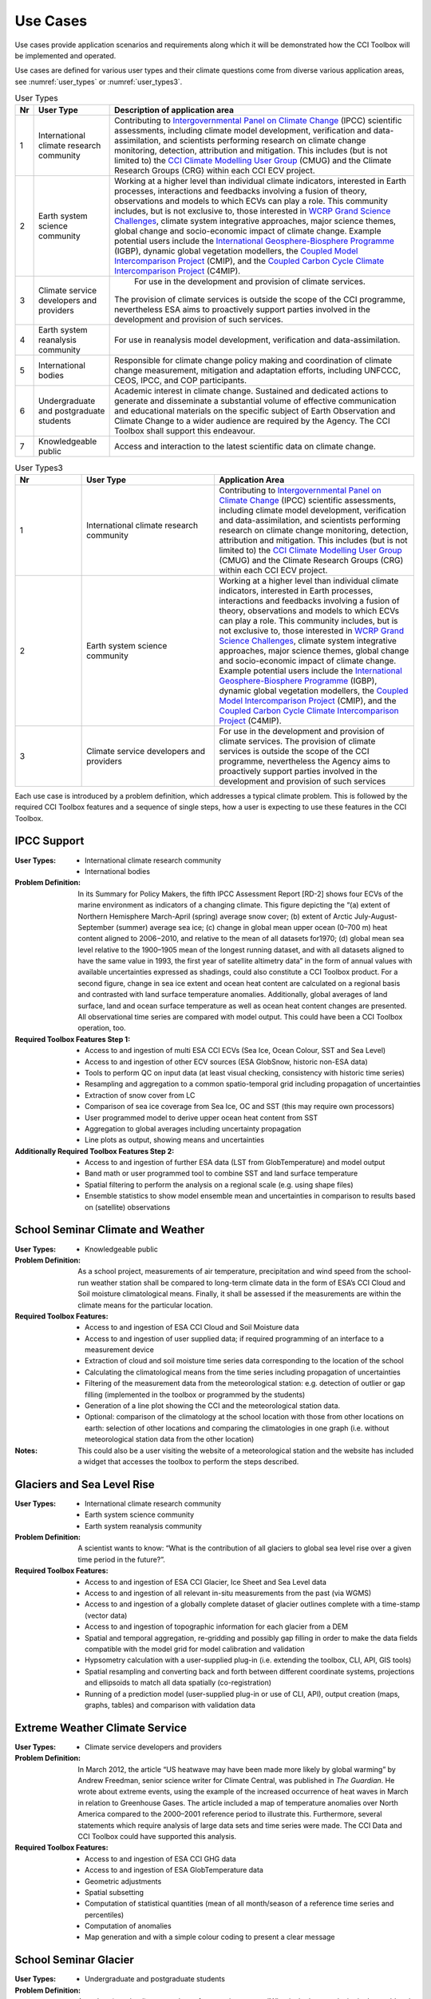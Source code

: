 .. _Intergovernmental Panel on Climate Change: http://www.ipcc.ch/
.. _CCI Climate Modelling User Group: http://www.esa-cmug-cci.org/
.. _WCRP Grand Science Challenges: http://www.wcrp-climate.org/grand-challenges
.. _International Geosphere-Biosphere Programme: http://www.igbp.net/
.. _Coupled Model Intercomparison Project: http://cmip-pcmdi.llnl.gov/
.. _Coupled Carbon Cycle Climate Intercomparison Project: http://www.wcrp-climate.org/modelling-wgcm-mip-catalogue/modelling-wgcm-mips/230-modelling-wgcm-c4mip

=========
Use Cases
=========

Use cases provide application scenarios and requirements along which it will be demonstrated
how the CCI Toolbox will be implemented and operated.

Use cases are defined for various user types and their climate questions come from diverse various application areas,
see :numref:`user_types` or :numref:`user_types3`.

.. _user_types:

.. table:: User Types
   
   ==== ============================================ =====================================================================
   Nr   User Type                                    Description of application area
   ==== ============================================ =====================================================================
   1    International climate research community     Contributing to `Intergovernmental Panel on Climate Change`_ (IPCC)
                                                     scientific assessments, including climate model development,
                                                     verification and data-assimilation, and scientists performing
                                                     research on climate change monitoring, detection, attribution and
                                                     mitigation. This includes (but is not limited to) the
                                                     `CCI Climate Modelling User Group`_ (CMUG) and the Climate
                                                     Research Groups (CRG) within each CCI ECV project.

   2    Earth system science community               Working at a higher level than individual climate indicators,
                                                     interested in Earth processes, interactions and feedbacks
                                                     involving a fusion of theory, observations and models to which
                                                     ECVs can play a role. This community includes, but is not exclusive
                                                     to, those interested in `WCRP Grand Science Challenges`_, climate
                                                     system integrative approaches, major science themes, global change
                                                     and socio-economic impact of climate change. Example potential
                                                     users include the `International Geosphere-Biosphere Programme`_
                                                     (IGBP), dynamic global vegetation modellers, the
                                                     `Coupled Model Intercomparison Project`_ (CMIP), and the
                                                     `Coupled Carbon Cycle Climate Intercomparison Project`_ (C4MIP).

   3    Climate service developers and providers	  For use in the development and provision of climate services. 
                                                     The provision of climate services is outside the scope of the CCI
                                                     programme, nevertheless ESA aims to proactively support
                                                     parties involved in the development and provision of such services.

   4    Earth system reanalysis community            For use in reanalysis model development, verification and
                                                     data-assimilation.

   5    International bodies                         Responsible for climate change policy making and coordination of
                                                     climate change measurement, mitigation and adaptation efforts,
                                                     including UNFCCC, CEOS, IPCC, and COP participants.

   6    Undergraduate and postgraduate students      Academic interest in climate change. Sustained and dedicated
                                                     actions to generate and disseminate a substantial volume of
                                                     effective communication and educational materials on the specific
                                                     subject of Earth Observation and Climate Change to a wider
                                                     audience are required by the Agency. The CCI Toolbox shall
                                                     support this endeavour.

   7    Knowledgeable public                         Access and interaction to the latest scientific data on
                                                     climate change.
   ==== ============================================ =====================================================================



.. list-table:: User Types3
   :name: user_types3
   :widths: 5 10 15
   :header-rows: 1

   * - Nr
     - User Type
     - Application Area
   * - 1
     - International climate research community
     - Contributing to `Intergovernmental Panel on Climate Change`_ (IPCC) scientific assessments, including climate model development, verification and data-assimilation, and scientists performing research on climate change monitoring, detection, attribution and mitigation. This includes (but is not limited to) the `CCI Climate Modelling User Group`_ (CMUG) and the Climate Research Groups (CRG) within each CCI ECV project.
   * - 2
     - Earth system science community
     - Working at a higher level than individual climate indicators, interested in Earth processes, interactions and feedbacks involving a fusion of theory, observations and models to which ECVs can play a role. This community includes, but is not exclusive to, those interested in `WCRP Grand Science Challenges`_, climate system integrative approaches, major science themes, global change and socio-economic impact of climate change. Example potential users include the `International Geosphere-Biosphere Programme`_ (IGBP), dynamic global vegetation modellers, the `Coupled Model Intercomparison Project`_ (CMIP), and the `Coupled Carbon Cycle Climate Intercomparison Project`_ (C4MIP).
   * - 3
     - Climate service developers and providers
     - For use in the development and provision of climate services. The provision of climate services is outside the scope of the CCI programme, nevertheless the Agency aims to proactively support parties involved in the development and provision of such services


Each use case is introduced by a problem definition, which addresses a typical climate problem.
This is followed by the required CCI Toolbox features and a sequence of single steps,
how a user is expecting to use these features in the CCI Toolbox.

.. _uc_01:

IPCC Support
============

:User Types:
    * International climate research community
    * International bodies

:Problem Definition: In its Summary for Policy Makers, the fifth IPCC Assessment Report [RD-2] shows
    four ECVs of the marine environment as indicators of a changing climate. This figure depicting the “(a)
    extent of Northern Hemisphere March-April (spring) average snow cover; (b) extent of Arctic July-August-September
    (summer) average sea ice; (c) change in global mean upper ocean (0–700 m) heat content aligned to 2006−2010,
    and relative to the mean of all datasets for1970; (d) global mean sea level relative to the 1900–1905 mean of the
    longest running dataset, and with all datasets aligned to have the same value in 1993, the first year of satellite
    altimetry data” in the form of annual values with available uncertainties expressed as shadings, could also
    constitute a CCI Toolbox product. For a second figure, change in sea ice extent and ocean heat content are
    calculated on a regional basis and contrasted with land surface temperature anomalies. Additionally, global
    averages of land surface, land and ocean surface temperature as well as ocean heat content changes are presented.
    All observational time series are compared with model output. This could have been a CCI Toolbox operation, too.

:Required Toolbox Features Step 1:

    * Access to and ingestion of multi ESA CCI ECVs (Sea Ice, Ocean Colour, SST and Sea Level)
    * Access to and ingestion of other ECV sources (ESA GlobSnow, historic non-ESA data)
    * Tools to perform QC on input data (at least visual checking, consistency with historic time series)
    * Resampling and aggregation to a common spatio-temporal grid including propagation of uncertainties
    * Extraction of snow cover from LC
    * Comparison of sea ice coverage from Sea Ice, OC and SST (this may require own processors)
    * User programmed model to derive upper ocean heat content from SST
    * Aggregation to global averages including uncertainty propagation
    * Line plots as output, showing means and uncertainties

:Additionally Required Toolbox Features Step 2:

    * Access to and ingestion of further ESA data (LST from GlobTemperature) and model output
    * Band math or user programmed tool to combine SST and land surface temperature
    * Spatial filtering to perform the analysis on a regional scale (e.g. using shape files)
    * Ensemble statistics to show model ensemble mean and uncertainties in comparison to results based
      on (satellite) observations

.. _uc_02:

School Seminar Climate and Weather
==================================

:User Types:
    * Knowledgeable public

:Problem Definition: As a school project, measurements of air temperature, precipitation and wind speed from the
    school-run weather station shall be compared to long-term climate data in the form of ESA’s CCI Cloud and
    Soil moisture climatological means. Finally, it shall be assessed if the measurements are within the climate
    means for the particular location.

:Required Toolbox Features:
    * Access to and ingestion of ESA CCI Cloud and Soil Moisture data
    * Access to and ingestion of user supplied data; if required programming of an interface to a measurement device
    * Extraction of cloud and soil moisture time series data corresponding to the location of the school
    * Calculating the climatological means from the time series including propagation of uncertainties
    * Filtering of the measurement data from the meteorological station: e.g. detection of outlier or gap filling
      (implemented in the toolbox or programmed by the students)
    * Generation of a line plot showing the CCI and the meteorological station data.
    * Optional: comparison of the climatology at the school location with those from other locations on earth:
      selection of other locations and comparing the climatologies in one graph (i.e. without meteorological station
      data from the other location)

:Notes: This could also be a user visiting the website of a meteorological station and the website has included a
    widget that accesses the toolbox to perform the steps described.

.. _uc_03:

Glaciers and Sea Level Rise
===========================

:User Types:
    * International climate research community
    * Earth system science community
    * Earth system reanalysis community

:Problem Definition: A scientist wants to know: “What is the contribution of all glaciers to global sea level
    rise over a given time period in the future?”.

:Required Toolbox Features:
    * Access to and ingestion of ESA CCI Glacier, Ice Sheet and Sea Level data
    * Access to and ingestion of all relevant in-situ measurements from the past  (via WGMS)
    * Access to and ingestion of a globally complete dataset of glacier outlines complete with a
      time-stamp (vector data)
    * Access to and ingestion of topographic information for each glacier from a DEM
    * Spatial and temporal aggregation, re-gridding and possibly gap filling in order to make the data fields
      compatible with the model grid for model calibration and validation
    * Hypsometry calculation with a user-supplied plug-in (i.e. extending the toolbox, CLI, API, GIS tools)
    * Spatial resampling and converting back and forth between different coordinate systems, projections and
      ellipsoids to match all data spatially (co-registration)
    * Running of a prediction model (user-supplied plug-in or use of CLI, API), output creation (maps, graphs, tables)
      and comparison with validation data

.. _uc_04:

Extreme Weather Climate Service
===============================

:User Types:
    * Climate service developers and providers

:Problem Definition: In March 2012, the article “US heatwave may have been made more likely by global warming” by
    Andrew Freedman, senior science writer for Climate Central, was published in *The Guardian*. He wrote
    about extreme events, using the example of the increased occurrence of heat waves in March in relation
    to Greenhouse Gases. The article included a map of temperature anomalies over North America compared to
    the 2000–2001 reference period to illustrate this. Furthermore, several statements which require analysis of
    large data sets and time series were made. The CCI Data and CCI Toolbox could have supported this analysis.

:Required Toolbox Features:
    * Access to and ingestion of ESA CCI GHG data
    * Access to and ingestion of ESA GlobTemperature data
    * Geometric adjustments
    * Spatial subsetting
    * Computation of statistical quantities (mean of all month/season of a reference time series and percentiles)
    * Computation of anomalies
    * Map generation and with a simple colour coding to present a clear message

.. _uc_05:

School Seminar Glacier
======================

:User Types:
    * Undergraduate and postgraduate students

:Problem Definition: A student (at school) wants to know for a seminar paper: “What is the largest glacier in the
    world and how has this glacier changed in the past compared to other glacierized regions?”.

:Required Toolbox Features:
    * Access to and ingestion of the Randolph Glacier Inventory (RGI; database with contributions of CCI Glaciers) via
      GLIMS homepage
    * Sorting for size
    * Selection, extraction and saving to disk of the data for the largest glacier
    * Access to and ingestion of glacier fluctuation data, e.g. from World Glacier Monitoring Service (WGMS)
    * Filtering of fluctuation data according to a selection based on reference data (here the RGI data)
    * Extraction of a summary of global glacier fluctuations from WGMS data base
    * Data comparison (statistical values, deviations, graphs, maps, animations) and export

.. _uc_06:

Teleconnection Explorer
=======================

:User Types:
    * Undergraduate and postgraduate students

:Problem Definition: As part of a project on climatic teleconnection, a student investigates how El Niño-Southern
    Oscillation (ENSO) relates to monsoon rainfall. A result could be a plot showing the sliding correlation between
    Indian Summer Monsoon Rainfall (ISMR) and Niño3.4 SST anomalies [RD-4]. A more sophisticated version of this
    task would be to calculate the Multivariate ENSO Index (MEI, [RD-5],[RD-6]). Additionally, also the comparison
    of the ENSO index with other CCI datasets (e.g. Cloud, Fire) would be interesting.

:Required Toolbox Features:
    * Access to and ingestion of ESA CCI SST and Soil Moisture data
    * Geometric adjustments
    * Spatial (manually by drawing a polygon of the particular area) and temporal filtering and subsetting for
      both data sets
    * Calculation of anomalies and statistical quantities
    * Visual presentation of statistical results and time series
    * ENSO index calculation from SST data (built-in function, user-supplied plug-in or CLI, API)
    * Calculation of the absolute anomaly on the log transformed soil moisture data (this should be a standard
      function/processor provided by the toolbox)
    * Calculation of the correlation between the two time series with a lag of 30 days
    * Generation of a correlation map and export of the correlation data (format options) regarding the date range
      chosen
    * Generation of a time series plot of the correlation by the selection of a location in South East Asia on
      the correlation map
    * Saving of the image and the underlying data (format options)

In case of choosing the MEI instead of a solely SST-based index:

    * Access to and ingestion of additional datasets for MEI (sea-level pressure (P), zonal (U) and meridional (V)
      components of the surface wind, sea surface temperature (S), surface air temperature (A), and total cloudiness
      fraction of the sky (C))
    * Geometric adjustments
    * Index calculation including EOF analysis (incorporated by built-in function, user-supplied plug-in or CLI, API)

:Additional Features:
    * Access to and ingestion of additional ESA CCI data sets
    * Geometric adjustments
    * Spatial and temporal filtering
    * Calculation of statistic quantities and correlations
    * Generation of maps and plots
    * Export of the data

.. _uc_07:

Regional Cryosphere Climate Service
===================================

:User Types:
    * Climate service developers and providers

:Problem Definition: The Federal Office of Environment (FOEN) in Switzerland wants to provide an internet-based
    platform to disseminate latest information on the cryosphere and its changes in Switzerland. Such information could
    be, for example, the number of days with snow or other parameters like the glacier extent, mean cloud coverage in
    a specific region or start of the melting season. Before the technical work with the toolbox can be performed a
    user survey would be required to obtain detailed requirements for such a climate service.

:Required Toolbox Features:
    * Access to and ingestion of RGI Glacier and WGMS fluctuation data sets
    * Access to and ingestion of meteorological and snow cover data (from MeteoSchweiz and Institute for Snow and
      Avalanche Research (SLF))
    * Geometric adjustments and spatial intersection
    * Access to and ingestion of ESA CCI Glacier (+ Land Cover, Clouds) data sets
    * Access to and ingestion of latest meteorological data
    * Geometric adjustments
    * Extraction of area and time period
    * Generation of graphs (e.g. cumulative glacier length changes): descriptive statistical analysis (at least mean
      values, variances, anomalies) with user-controlled display and format options, annotations (need to load and
      display information on limitation and data sources)
    * Decision on any other data that should be made available (e.g. more permanently, quick links)

:Note: The general decision on layout, data sets etc. will be taken by the FOEN outside the CCI Toolbox but
    will be input to the selection options.

.. _uc_08:

World Glacier Monitoring Service
================================

:User Types:
    * International bodies

:Problem Definition: A service of the World Glacier Monitoring Service (WGMS) based on ESA CCI products,
    combined with other environmental parameters as well as meta data on glaciers, could be the provision of a
    database of glacier volume changes derived from remote sensing data (e.g. DEM differencing and altimetry sensors)

:Required Toolbox Features:
    * Access to and ingestion of RGI Glacier and WGMS fluctuation data sets
    * Access to and ingestion of ESA CCI Glacier data
    * Access to and ingestion of altimetry data and glacier meta data
    * Geometric adjustments
    * Subsetting and filtering of data according to user defined criteria
    * Data quality and consistency checks
    * Search for information about persons responsible for meta data according to a list of criteria, procurement of
      meta data
    * Adjustment of formats and metadata until they fit into the database (reference keys)
    * Additional: Selection of locations, time-periods, Calculation of means, anomalies, variances
    * Quality checks and data upload to the database

.. _uc_09:

Relationships between Aerosol and Cloud ECV
===========================================

:User Types:
    * Earth system science community

:Problem Definition: A climate scientist wishes to analyse potential correlations between Aerosol and Cloud ECVs.

:Required Toolbox Features:
    * Access to and ingestion of ESA CCI Aerosol and Cloud data (Aerosol Optical Depth and Cloud Fraction)
    * Geometric adjustments
    * Spatial (point, polygon) and temporal subsetting
    * Visualisation of both times series at the same time: e.g. time series plot, time series animation
    * Correlation analysis, scatter-plot of correlation statistics, saving of image and correlation statistics on disk
      (format options)


:Exemplary Workflow: :doc:`op_specs/uc_workflows/uc09_workflow`


.. _uc_10:

Scientific Investigation of NAO Signature
=========================================

:User Types:
    * Earth system science community

:Problem Definition: A climate scientist wishes to investigate the signature of the North Atlantic Oscillation (NAO)
    in multiple ECVs using a processor built by another climate scientist and contributed to the toolbox.

:Required Toolbox Features:
    * Access to and ingestion of ESA CCI ECV data products
    * Access to and ingestion of external data (NAO time series)
    * Geometric adjustments
    * Spatial and temporal subsetting
    * Use of externally developed plug-in to apply R [RD-7]: removal of seasonal cycles, lag-correlation analysis
      between each ECV and the NAO index
    * Generation of time-series plot for each ECV
    * Export statistics output to local disk

.. _uc_11:

School Project on Arctic Climate Change
=======================================

:User Types:
    * Undergraduate and postgraduate students

:Problem Definition: As part of a project on Arctic climate change, an undergraduate student wishes to look at
    different ECVs on a polar stereographic projection.

:Required Toolbox Features:
    * Access to and ingestion of CCI ECV data products
    * Access to and ingestion of ECV data products from external server
    * Remapping to fit data onto user-chosen projection
    * Spatial and temporal subsetting
    * Gap-filling (user-chosen strategy)
    * Generation of scalable maps

.. _uc_12:

Marine Environmental Monitoring
===============================

:User Types:
    * Climate service developers and providers
    * Knowledgeable public

:Problem Definition: The eReef project examines the living conditions of the Great Barrier Reef via
    two subprojects. On the one hand, the aim of the Marine Water Quality Dashboard is to estimate water
    quality indicators from ocean colour data to deduce brightness and therefore the vitality of
    coral-competing seagrass and algae. ReefTemp Next Generation, on the other hand, seeks to assess
    the risk of bleaching due to overly warm water by calculating heat stress indices. This could also
    be a task for the CCI Toolbox environment.

:Required Toolbox Features:
    * Access to and ingestion of ESA CCI SST and Ocean Colour data
    * Access to and ingestion of data concerning water constituents, plant growth, brightness, competitor relationships,
      coral vulnerability to heat stress
    * Geometric adjustments
    * Temporal and spatial subsetting
    * Implementation of a water optical property model (plug-in, CLI, API)
    * Calculation of anomalies, extremes (+ trend analysis, correlations)
    * Index calculation (plug-in, CLI, API)
    * Visualisation, graphs, data export

.. _uc_13:

Drought Occurrence Monitoring in Eastern Africa
===============================================

:User Types:
    * Climate service developers and providers
    * International bodies
    * Knowledgeable public

:Problem Definition: Due to time-lagged teleconnections, weather conditions in Eastern Africa are highly influenced
    by climate modes of variability in remote regions. Therefore, climate indices such as for ENSO, MJO or QBO as well
    as the NDVI can be used to estimate the drought probability in Africa. Long time series from satellite observations
    act as a basis for the construction of statistical forecasting models, which are then run by latest meteorological
    data.

:Required Toolbox Features:
    * Access to and ingestion of ESA CCI SST, Clouds, Land Cover data
    * Access to and ingestion of non-CCI observational (e.g. NST, PRE, OLR, SLP)  and latest meteorological data
    * Geometric adjustments
    * Spatial and temporal subsetting (for each variable)
    * NDVI and climate index calculation (ENSO, MJO, QBO indices), includes descriptive statistics
    * Estimation of predictor (SST, SST gradients, OLR, cloud properties, climate indices) – predicant (NST and PRE E
      Africa) relationship by time-lagged (linear) regression model (plug-in, CLI, API)
    * Run model by means of latest meteorological data
    * Visualisation and export of results (graphs, maps, animations, tables)

.. _uc_14:

Drought Impact Monitoring and Assessment in China
=================================================

:User Types:
    * Climate service developers and providers
    * International bodies

:Problem Definition: (Solely basic idea taken from WMO (2015))
    Drought occurrence and severity in terms of fire, vegetation state and soil moisture shall be estimated by the
    use of temperature and rainfall (+ humidity and evapo-transpiration) data to prepare countermeasures.
    This is achieved by the construction of an empirical statistical model using satellite-derived time series
    which is afterwards run by actual meteorological data.

:Required Toolbox Features:
    * Access to and ingestion of ESA CCI Soil Moisture, Fire, Land Cover data
    * Access to and ingestion of non-CCI NST and PRE observation and latest meteorological data
    * Geometric adjustments
    * Spatial and temporal subsetting (for each variable)
    * (Descriptive statistic analysis)
    * Estimation of predictor (NST, PRE) – predicant (soil moisture, vegetation state, fire occurrence) and PRE
      E Africa) relationship by time-lagged (linear) regression model (plug-in, CLI, API)
    * Run model by means of latest meteorological data
    * Visualisation and export of results (graphs, maps, animations, tables)

.. _uc_15:

Renewable Energy Resource Assessment with regard to Topography
==============================================================

:User Types:
    * Climate service developers and providers
    * International bodies

:Problem Definition: The long-term potential for renewable energy generation is to be estimated by considering the
    effect of cloud features, aerosols, ozone and water vapour on solar irradiance as well as topographical data.

:Required Toolbox Features:
    * Access to and ingestion of ESA CCI Ozone, Clouds, Aerosols, Land Cover and Glaciers (albedo, snow/ice coverage)
    * Access to and ingestion of non-CCI data (water vapour, pressure, precipitation, surface radiation budget),
      irradiance observations
    * External topographical data: preprocessed data regarding roof area, tilt, orientation from DEM
    * Geometric adjustments
    * Spatial and temporal subsetting
    * Implementation of fast radiative transfer calculations (plug-in, CLI, API) to deduce solar irradiance
    * Extraction of areas with high potential regarding solar irradiance (set appropriate boundary values)
    * Extraction of areas with suitable tilt and orientation
    * Visualisation of suitable areas in a map
    * Estimation of Solar Power potential from pixel count
    * Export of Results

.. _uc_16:

Monitoring Tropical Deforestation
=================================

:User Types:
    * Climate service developers and providers
    * International bodies

:Problem Definition: Maps of forest cover, change and deforestation shall be produced depicting forest status and
    trends. Additionally, vector data regarding infrastructure (e.g. road works) could be obtained from local
    authorities and compared with forest evolution.

:Required Toolbox Features:
    * Access to and ingestion of ESA CCI Land Cover data
    * Access to and ingestion of additional data regarding biomass production, carbon emission, leaf areas,
      forest health
    * Additional: access  to and ingestion of vector data regarding infrastructure
    * Spatial and temporal adjustments and subsetting
    * Extraction of forest class
    * Estimation of forest area for multiple time-steps
    * Additional: layer operations comprising infrastructure and forest data (vector and raster)
    * Visualisation of forest area changes (animated?), relation to infrastructure
    * Data export

.. _uc_17:

Stratospheric Ozone Monitoring and Assessment
=============================================

:User Types:
    * Climate service developers and providers
    * International bodies

:Problem Definition: As UV exposure is a highly relevant health factor, the state of the ozone layer shall
    be monitored as well as its influence parameters.

:Required Toolbox Features:
    * Access to and ingestion of ESA CCI Ozone, GHG(, Aerosol) data
    * Access to and ingestion of surface-based measurements of ozone-depleting substances and other emissions,
        data regarding ozone-UV exposure relationships
    * Geometric adjustments
    * Spatial (horizontal and vertical) and temporal subsetting
    * Assessment of total ozone values as well as vertical profiles
    * Estimation of UV exposure by the use of ozone-UV exposure relationship data
    * Correlation analysis between ozone values and concentrations of various GHGs and ozone-depleting substances
    * Trend analysis of stratospheric ozone concentrations
    * Visualisation (maps, graphs) and export of the results

.. _uc_18:

Examination of ENSO and its Impacts based on ESA CCI Data
=========================================================

:User Types:
    * Undergraduate and postgraduate students

:Problem Definition: As a project work, a student’s task is to conduct an examination of ENSO solely by the use
    of ESA CCI data. For this, the first principal component of the combined EOF analysis of cloud cover, sea level
    and sea surface temperature in the (central/eastern) equatorial Pacific shall be intercompared with ocean colour
    (eastern equatorial Pacific), fire disturbance and soil moisture (landmasses adjacent to the eastern and western
    tropical Pacific).

:Required Toolbox Features:
    * Access to and ingestion of ESA CCI Cloud, Sea Level and SST data
    * Selection of required products/variables
    * Temporal/spatial selections or aggregations in case of differing temporal or spatial data set resolutions
    * Temporal and spatial filtering regarding time period and particular areas of interest, spatial mean values
      for ocean colour, fire, soil moisture (particular regional boundaries need to be assessed)
    * Test for normal distribution (using plug-in/API)
    * EOF analysis:
          * Removal of seasonal cycle and linear/quadratic trends to clarify ENSO signal
          * Conduction of EOF analysis involving array processing and statistics by means of a plug-in/API
          * Visual examination of EOF map and eigenvalues, to clarify if ENSO typical patterns are present and explained
            variance is sufficiently high
    * Correlation statistics (different lags) between time series of first principal component and ocean colour,
      fire disturbance E, fire disturbance W, soil moisture E, soil moisture W including t test for the assessment
      of significance
    * Plotting of all computed time series in one coordinate system
    * Option to manually select point location on globe to compare data with PC1
    * Storage of plots, time series data, correlation statistics on local disk

.. _uc_19:

GHG Emissions over Europe
=========================

:User Types:
    * Knowledgeable public

:Problem Definition: A person wants to know how greenhouse gas emissions over Europe evolved during the last years.

:Required Toolbox Features:
    * Access to and ingestion of ESA CCI GHG data
    * Selection of required products/variables
    * Temporal and spatial subsetting
    * Generation of maps/animations depicting the evolution of GHG emissions

.. _uc_20:

Examination of North Eastern Atlantic SST Projections
=====================================================

:User Types:
    * Climate research community

:Problem Definition: A climate scientist uses CCI data to validate the output of several CMIP5 models concerning SST
    in the north eastern Atlantic Ocean.
    Afterwards he picks the best model runs to perform a trend analysis regarding the future evolution
    using the ensemble mean and uncertainties as well as probability density functions. Applying an Analysis of
    Variance, he examines the different results of the models.

:Required Toolbox Features:
    * Access to and ingestion of ESA CCI SST data
    * Access to and ingestion of CMIP5 model data
    * Filtering regarding variable
    * Geometric adjustments
    * Spatial and temporal subsetting
    * Quality assessment of model data by means of satellite-observed SST data using plug-in/API (user-determined
      validation method), discarding of models undercutting certain values
    * Application of best models for trend analysis (removal of seasonal cycles)
    * Calculation of SST anomaly/increase values for several time steps compared with reference data (ensemble mean
      and spread/uncertainties), construct probability density functions, examination of differing results by ANOVA
    * Visualisation
    * Data export

.. _uc_21:

Investigation of Relationships between Ice Sheet ECV Parameters
===============================================================

:User Types:
    * Earth system science community

:Problem Definition: A scientist wants to gain insight into the relationship between the Ice Sheets CCI ECV
    parameters. At first, Surface Elevation Change (SEC), Ice Velocity (IV), and Gravitational Mass Balance (GMB)
    are compared. Afterwards, a basin-wise comparison of Surface Elevation Change averages and Gravimetry Mass
    Balance averages is conducted. And finally, vector and grid data are compared by co-plotting of IV and
    Calving Front Location (CFL) data. Additionally, it would be interesting to examine the relationships between
    sea ice, SST around Greenland, glacier melt respectively cloud cover and SEC/IV.

:Required Toolbox Features:
    * Access to and ingestion of ECV parameter data (SEC, IV, GMB)
    * Re-gridding of all data to the SEC grid
    * Display the data as different layers
    * Calculation of the IV vector magnitude (per pixel) and display as a new layer
    * Temporal interpolation of the SEC data to the GMB data times
    * Calculation of the correlation coefficient (per pixel) between the SEC data and the GMB data for a given GMB
      measurement time, display as a new layer
    * Access to and ingestion of a polygon shapefile corresponding to one of the GMB basins
    * Filtering of the SEC values and the GMB values; discarding of the ones outside the GMB basin polygon
    * Calculation of the average of the GMB and SEC values inside the basin polygon for each point in the time series
    * Plotting of the averaged values in a time series plot, comparison with the provided GMB total basin values
    * Access to and ingestion of the CFL time series; each element in the time series is a set of (lon/lat) line
      segments
    * Plotting of the CFL line segments on top of the IV magnitude for different years

:Optional:
    * Access to and ingestion of ECV parameter data (sea ice, SST, glacier melt, cloud cover)
    * Re-gridding of all data to the SEC grid
    * Temporal and spatial subsetting
    * Calculation of correlation coefficients
    * Visualisation and export


